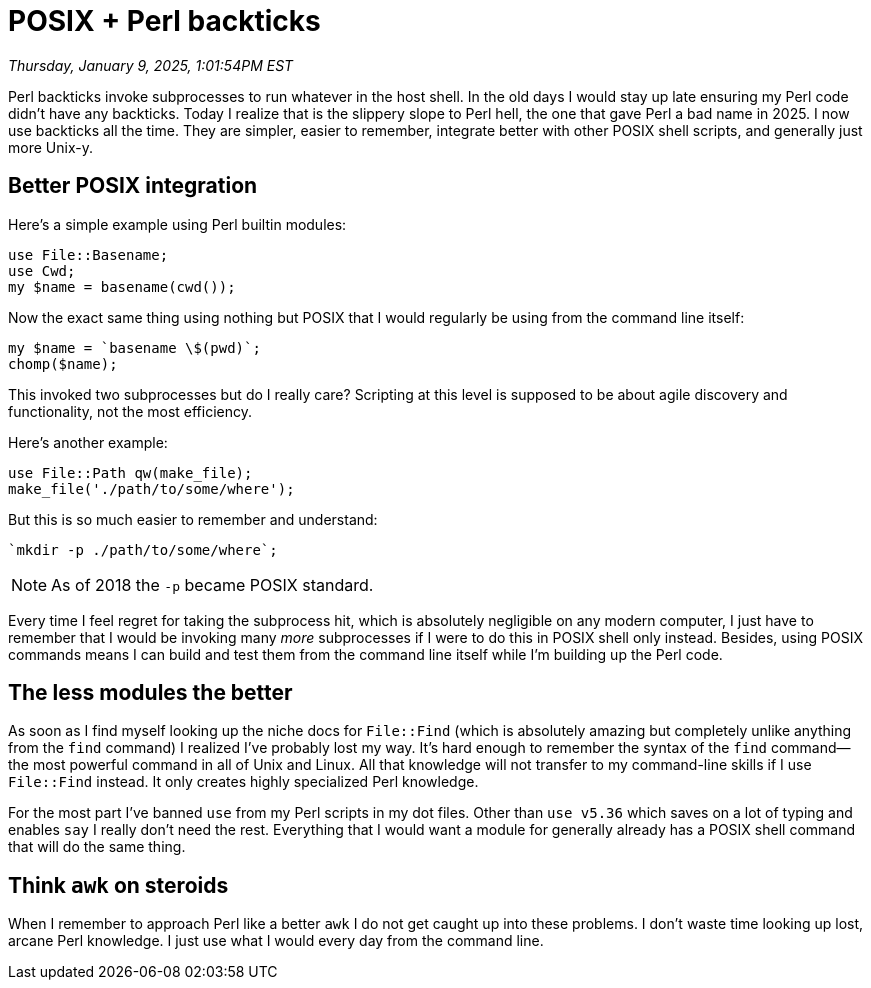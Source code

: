 = POSIX + Perl backticks

_Thursday, January 9, 2025, 1:01:54PM EST_

Perl backticks invoke subprocesses to run whatever in the host shell. In the old days I would stay up late ensuring my Perl code didn't have any backticks. Today I realize that is the slippery slope to Perl hell, the one that gave Perl a bad name in 2025. I now use backticks all the time. They are simpler, easier to remember, integrate better with other POSIX shell scripts, and generally just more Unix-y.

== Better POSIX integration

Here's a simple example using Perl builtin modules:

[source,perl]
----
use File::Basename;
use Cwd;
my $name = basename(cwd());
----

Now the exact same thing using nothing but POSIX that I would regularly be using from the command line itself:

[source,perl]
----
my $name = `basename \$(pwd)`;
chomp($name);
----

This invoked two subprocesses but do I really care? Scripting at this level is supposed to be about agile discovery and functionality, not the most efficiency.

Here's another example:

[source,perl]
----
use File::Path qw(make_file);
make_file('./path/to/some/where');
----

But this is so much easier to remember and understand:

[source,perl]
----
`mkdir -p ./path/to/some/where`;
----

[NOTE]
====
As of 2018 the `-p` became POSIX standard.
====

Every time I feel regret for taking the subprocess hit, which is absolutely negligible on any modern computer, I just have to remember that I would be invoking many _more_ subprocesses if I were to do this in POSIX shell only instead. Besides, using POSIX commands means I can build and test them from the command line itself while I'm building up the Perl code.

== The less modules the better

As soon as I find myself looking up the niche docs for `File::Find` (which is absolutely amazing but completely unlike anything from the `find` command) I realized I've probably lost my way. It's hard enough to remember the syntax of the `find` command—the most powerful command in all of Unix and Linux. All that knowledge will not transfer to my command-line skills if I use `File::Find` instead. It only creates highly specialized Perl knowledge.

For the most part I've banned `use` from my Perl scripts in my dot files. Other than `use v5.36` which saves on a lot of typing and enables `say` I really don't need the rest. Everything that I would want a module for generally already has a POSIX shell command that will do the same thing.

== Think `awk` on steroids

When I remember to approach Perl like a better `awk` I do not get caught up into these problems. I don't waste time looking up lost, arcane Perl knowledge. I just use what I would every day from the command line.
